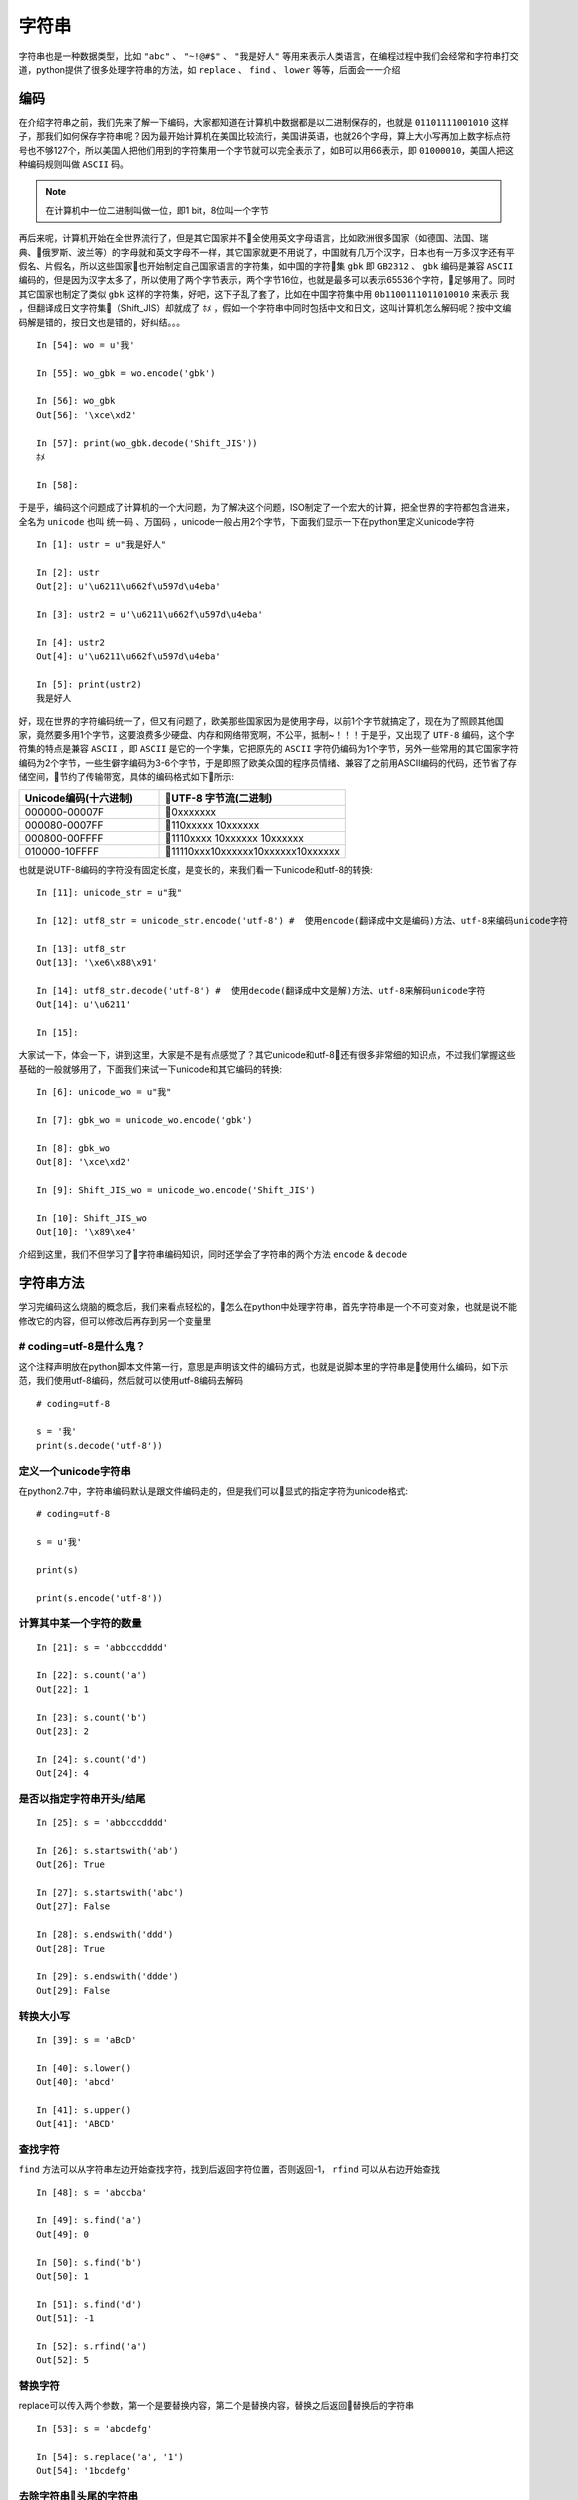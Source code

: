 字符串
======================================
字符串也是一种数据类型，比如 ``"abc"`` 、 ``"~!@#$"`` 、 ``"我是好人"`` 等用来表示人类语言，在编程过程中我们会经常和字符串打交道，python提供了很多处理字符串的方法，如 ``replace`` 、 ``find`` 、 ``lower`` 等等，后面会一一介绍

编码
---------------------------------------
在介绍字符串之前，我们先来了解一下编码，大家都知道在计算机中数据都是以二进制保存的，也就是 ``01101111001010`` 这样子，那我们如何保存字符串呢？因为最开始计算机在美国比较流行，美国讲英语，也就26个字母，算上大小写再加上数字标点符号也不够127个，所以美国人把他们用到的字符集用一个字节就可以完全表示了，如B可以用66表示，即 ``01000010``，美国人把这种编码规则叫做 ``ASCII`` 码。

.. note:: 在计算机中一位二进制叫做一位，即1 bit，8位叫一个字节

再后来呢，计算机开始在全世界流行了，但是其它国家并不全使用英文字母语言，比如欧洲很多国家（如德国、法国、瑞典、俄罗斯、波兰等）的字母就和英文字母不一样，其它国家就更不用说了，中国就有几万个汉字，日本也有一万多汉字还有平假名、片假名，所以这些国家也开始制定自己国家语言的字符集，如中国的字符集 ``gbk`` 即 ``GB2312`` 、 ``gbk`` 编码是兼容 ``ASCII`` 编码的，但是因为汉字太多了，所以使用了两个字节表示，两个字节16位，也就是最多可以表示65536个字符，足够用了。同时其它国家也制定了类似 ``gbk`` 这样的字符集，好吧，这下子乱了套了，比如在中国字符集中用 ``0b1100111011010010`` 来表示 ``我`` ，但翻译成日文字符集（Shift_JIS）却就成了 ``ﾎﾒ`` ，假如一个字符串中同时包括中文和日文，这叫计算机怎么解码呢？按中文编码解是错的，按日文也是错的，好纠结。。。 ::

    In [54]: wo = u'我'

    In [55]: wo_gbk = wo.encode('gbk')

    In [56]: wo_gbk
    Out[56]: '\xce\xd2'

    In [57]: print(wo_gbk.decode('Shift_JIS'))
    ﾎﾒ

    In [58]:

于是乎，编码这个问题成了计算机的一个大问题，为了解决这个问题，ISO制定了一个宏大的计算，把全世界的字符都包含进来，全名为 ``unicode`` 也叫 ``统一码`` 、``万国码`` ，unicode一般占用2个字节，下面我们显示一下在python里定义unicode字符 ::

    In [1]: ustr = u"我是好人"

    In [2]: ustr
    Out[2]: u'\u6211\u662f\u597d\u4eba'

    In [3]: ustr2 = u'\u6211\u662f\u597d\u4eba'

    In [4]: ustr2
    Out[4]: u'\u6211\u662f\u597d\u4eba'

    In [5]: print(ustr2)
    我是好人

好，现在世界的字符编码统一了，但又有问题了，欧美那些国家因为是使用字母，以前1个字节就搞定了，现在为了照顾其他国家，竟然要多用1个字节，这要浪费多少硬盘、内存和网络带宽啊，不公平，抵制~！！！于是乎，又出现了 ``UTF-8`` 编码，这个字符集的特点是兼容 ``ASCII`` ，即 ``ASCII`` 是它的一个字集，它把原先的 ``ASCII`` 字符仍编码为1个字节，另外一些常用的其它国家字符编码为2个字节，一些生僻字编码为3-6个字节，于是即照了欧美众国的程序员情绪、兼容了之前用ASCII编码的代码，还节省了存储空间，节约了传输带宽，具体的编码格式如下所示:

.. list-table::
  :widths: 15 20
  :header-rows: 1

  * - Unicode编码(十六进制)
    - UTF-8 字节流(二进制)
  * - 000000-00007F
    - 0xxxxxxx
  * - 000080-0007FF
    - 110xxxxx 10xxxxxx
  * - 000800-00FFFF
    - 1110xxxx 10xxxxxx 10xxxxxx
  * - 010000-10FFFF
    - 11110xxx10xxxxxx10xxxxxx10xxxxxx

也就是说UTF-8编码的字符没有固定长度，是变长的，来我们看一下unicode和utf-8的转换::

    In [11]: unicode_str = u"我"

    In [12]: utf8_str = unicode_str.encode('utf-8') #  使用encode(翻译成中文是编码)方法、utf-8来编码unicode字符

    In [13]: utf8_str
    Out[13]: '\xe6\x88\x91'

    In [14]: utf8_str.decode('utf-8') #  使用decode(翻译成中文是解)方法、utf-8来解码unicode字符
    Out[14]: u'\u6211'

    In [15]:

大家试一下，体会一下，讲到这里，大家是不是有点感觉了？其它unicode和utf-8还有很多非常细的知识点，不过我们掌握这些基础的一般就够用了，下面我们来试一下unicode和其它编码的转换::

    In [6]: unicode_wo = u"我"

    In [7]: gbk_wo = unicode_wo.encode('gbk')

    In [8]: gbk_wo
    Out[8]: '\xce\xd2'

    In [9]: Shift_JIS_wo = unicode_wo.encode('Shift_JIS')

    In [10]: Shift_JIS_wo
    Out[10]: '\x89\xe4'

介绍到这里，我们不但学习了字符串编码知识，同时还学会了字符串的两个方法 ``encode`` & ``decode``

字符串方法
---------------------------------------
学习完编码这么烧脑的概念后，我们来看点轻松的，怎么在python中处理字符串，首先字符串是一个不可变对象，也就是说不能修改它的内容，但可以修改后再存到另一个变量里

# coding=utf-8是什么鬼？
^^^^^^^^^^^^^^^^^^^^^^^^^^^^^^^^^^^^^^^
这个注释声明放在python脚本文件第一行，意思是声明该文件的编码方式，也就是说脚本里的字符串是使用什么编码，如下示范，我们使用utf-8编码，然后就可以使用utf-8编码去解码 ::

    # coding=utf-8

    s = '我'
    print(s.decode('utf-8'))

定义一个unicode字符串
^^^^^^^^^^^^^^^^^^^^^^^^^^^^^^^^^^^^^^^
在python2.7中，字符串编码默认是跟文件编码走的，但是我们可以显式的指定字符为unicode格式::

    # coding=utf-8

    s = u'我'

    print(s)

    print(s.encode('utf-8'))

计算其中某一个字符的数量
^^^^^^^^^^^^^^^^^^^^^^^^^^^^^^^^^^^^^^^
::

    In [21]: s = 'abbcccdddd'

    In [22]: s.count('a')
    Out[22]: 1

    In [23]: s.count('b')
    Out[23]: 2

    In [24]: s.count('d')
    Out[24]: 4

是否以指定字符串开头/结尾
^^^^^^^^^^^^^^^^^^^^^^^^^^^^^^^^^^^^^^^
::

    In [25]: s = 'abbcccdddd'

    In [26]: s.startswith('ab')
    Out[26]: True

    In [27]: s.startswith('abc')
    Out[27]: False

    In [28]: s.endswith('ddd')
    Out[28]: True

    In [29]: s.endswith('ddde')
    Out[29]: False

转换大小写
^^^^^^^^^^^^^^^^^^^^^^^^^^^^^^^^^^^^^^^
::

    In [39]: s = 'aBcD'

    In [40]: s.lower()
    Out[40]: 'abcd'

    In [41]: s.upper()
    Out[41]: 'ABCD'

查找字符
^^^^^^^^^^^^^^^^^^^^^^^^^^^^^^^^^^^^^^^
``find`` 方法可以从字符串左边开始查找字符，找到后返回字符位置，否则返回-1， ``rfind`` 可以从右边开始查找 ::

    In [48]: s = 'abccba'

    In [49]: s.find('a')
    Out[49]: 0

    In [50]: s.find('b')
    Out[50]: 1

    In [51]: s.find('d')
    Out[51]: -1

    In [52]: s.rfind('a')
    Out[52]: 5

替换字符
^^^^^^^^^^^^^^^^^^^^^^^^^^^^^^^^^^^^^^^
replace可以传入两个参数，第一个是要替换内容，第二个是替换内容，替换之后返回替换后的字符串 ::

    In [53]: s = 'abcdefg'

    In [54]: s.replace('a', '1')
    Out[54]: '1bcdefg'

去除字符串头尾的字符串
^^^^^^^^^^^^^^^^^^^^^^^^^^^^^^^^^^^^^^^
``strip`` 这个方法是非常有用的，可以去除字符串头尾指定的字符串，默认是空格、换行符、制表符等，``rstrip`` 是只去除右边的， ``lstrip`` 是只去除左边的，除了默认的字符串，也可以指定值::

    In [59]: s = '\n\t abc  \n\t'

    In [60]: s.strip()
    Out[60]: 'abc'

    In [61]: s.lstrip()
    Out[61]: 'abc  \n\t'

    In [62]: s.rstrip()
    Out[62]: '\n\t abc'

    In [65]: s.strip('\t')
    Out[65]: '\n\t abc  \n'

    # 注意下面这个例子
    In [66]: s.strip('\n')
    Out[66]: '\t abc  \n\t'

格式化字符串
^^^^^^^^^^^^^^^^^^^^^^^^^^^^^^^^^^^^^^^
目前比较常用的有两种方式，第一种是在字符串内容使用 ``%`` 占位，然后在字符串后跟数据 ::

    In [70]: s = '我是%s人' % '好'

    In [71]: print(s)
    我是好人

    In [72]: s1 = '我是%s人%s' % ('我', '吗')

    In [73]: print(s1)
    我是我人吗

第二种是使用字符串的format函数::

    In [74]: s = '我是{what}人'.format(what='好')

    In [75]: print(s)
    我是好人

拼接字符串
^^^^^^^^^^^^^^^^^^^^^^^^^^^^^^^^^^^^^^^
在python中可以直接使用 ``+`` 来拼接字符串，但是两边的python字符串编码要兼容 ::

    In [79]: s1 = 'abc'

    In [80]: s2 = '123'

    In [81]: s1 + s2
    Out[81]: 'abc123'

除此之外，还有一个 ``join`` 方法去把字符/字符串列表（或者可迭代对象均可）拼接起来::

    In [83]: s1 = ['ab', 'cd', 'ef']

    In [84]: ''.join(s1)
    Out[84]: 'abcdef'

    In [85]: '.'.join(s1)
    Out[85]: 'ab.cd.ef'

    In [86]: s2 = 'abcdefg'

    In [88]: '.'.join(s2)
    Out[88]: 'a.b.c.d.e.f.g'
